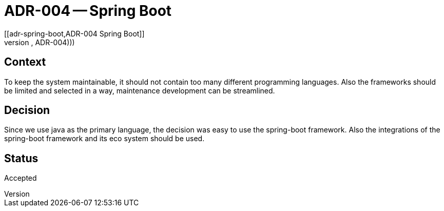 = ADR-004 -- Spring Boot
[[adr-spring-boot,ADR-004 Spring Boot]]
(((Architectural Decisions, ADR-004)))
(((Spring Boot)))

== Context
To keep the system maintainable, it should not contain too many different programming languages.
Also the frameworks should be limited and selected in a way, maintenance development can be streamlined.


== Decision
Since we use java as the primary language, the decision was easy to use the spring-boot framework.
Also the integrations of the spring-boot framework and its eco system should be used.

== Status
Accepted
